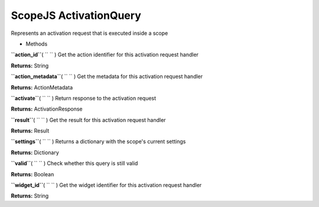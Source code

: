 .. _sdk_scopejs_activationquery:
ScopeJS ActivationQuery
=======================


Represents an activation request that is executed inside a scope

-  Methods

**``action_id``**\ ( ``  `` )
Get the action identifier for this activation request handler

**Returns:**
String

**``action_metadata``**\ ( ``  `` )
Get the metadata for this activation request handler

**Returns:**
ActionMetadata

**``activate``**\ ( ``  `` )
Return response to the activation request

**Returns:**
ActivationResponse

**``result``**\ ( ``  `` )
Get the result for this activation request handler

**Returns:**
Result

**``settings``**\ ( ``  `` )
Returns a dictionary with the scope's current settings

**Returns:**
Dictionary

**``valid``**\ ( ``  `` )
Check whether this query is still valid

**Returns:**
Boolean

**``widget_id``**\ ( ``  `` )
Get the widget identifier for this activation request handler

**Returns:**
String

